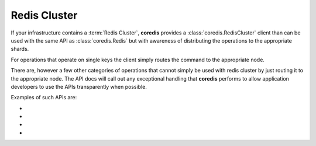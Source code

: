 Redis Cluster
-------------
If your infrastructure contains a :term:`Redis Cluster`, **coredis** provides
a :class:`coredis.RedisCluster` client than can be used with the same API
as :class:`coredis.Redis` but with awareness of distributing the operations
to the appropriate shards.

For operations that operate on single keys the client simply routes the command
to the appropriate node.

There are, however a few other categories of operations that cannot simply be used with redis cluster
by just routing it to the appropriate node. The API docs will call out any exceptional
handling that **coredis** performs to allow application developers to use the APIs transparently
when possible.

Examples of such APIs are:

- .. automethod:: coredis.RedisCluster.keys
     :noindex:

- .. automethod:: coredis.RedisCluster.exists
     :noindex:

- .. automethod:: coredis.RedisCluster.delete
     :noindex:

- .. automethod:: coredis.RedisCluster.script_load
     :noindex:

